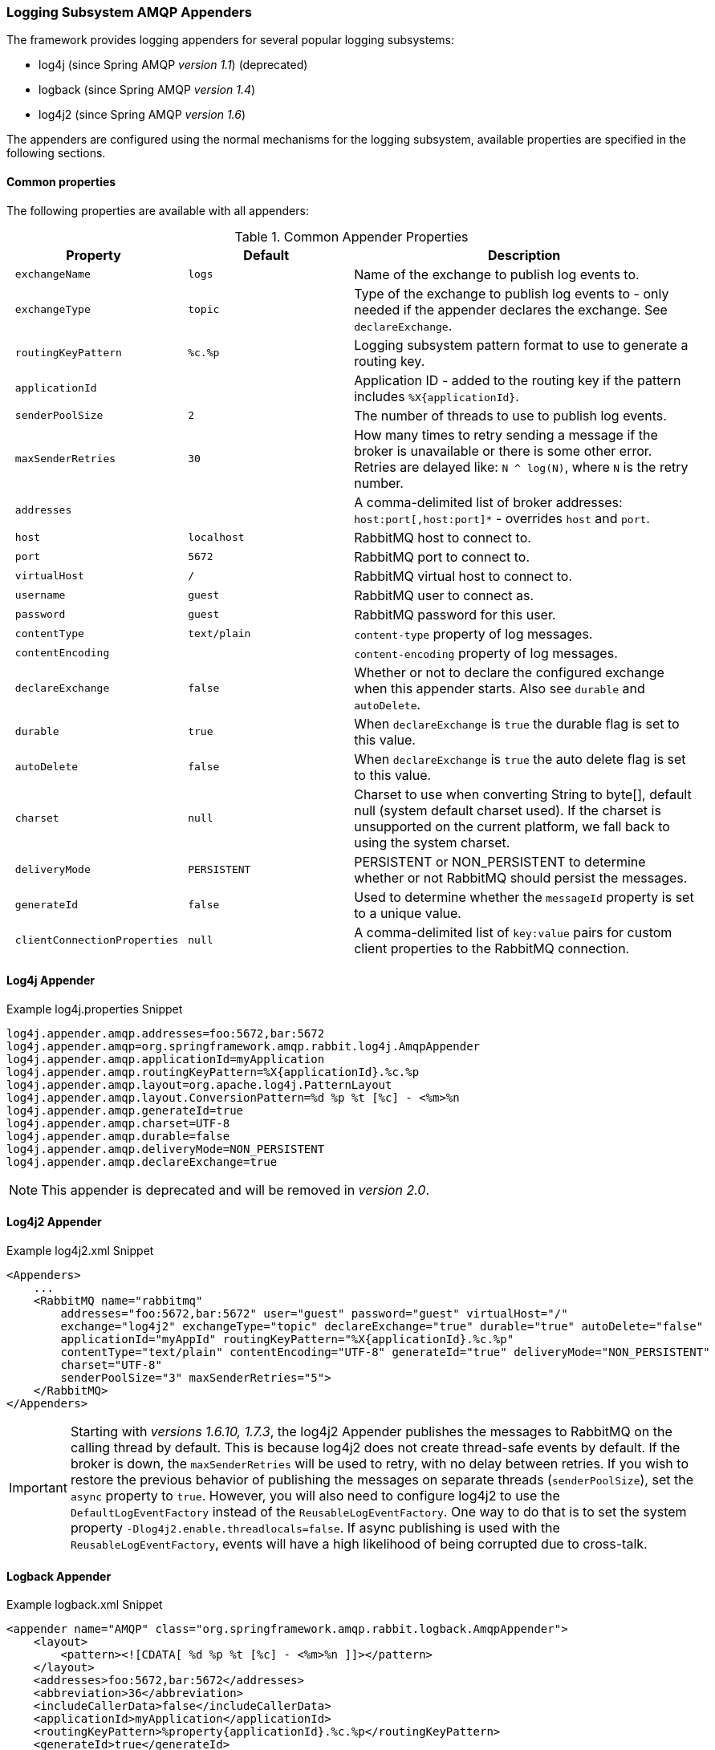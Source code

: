 [[logging]]
=== Logging Subsystem AMQP Appenders

The framework provides logging appenders for several popular logging subsystems:

- log4j (since Spring AMQP _version 1.1_) (deprecated)
- logback (since Spring AMQP _version 1.4_)
- log4j2 (since Spring AMQP _version 1.6_)

The appenders are configured using the normal mechanisms for the logging subsystem, available properties are specified
in the following sections.

==== Common properties

The following properties are available with all appenders:

.Common Appender Properties
[cols="2l,2l,4", options="header"]
|===
| Property
| Default
| Description

| exchangeName
| logs
| Name of the exchange to publish log events to.

| exchangeType
| topic
| Type of the exchange to publish log events to - only needed if the appender declares the exchange.
See `declareExchange`.

| routingKeyPattern
| %c.%p
| Logging subsystem pattern format to use to generate a routing key.

| applicationId
|
| Application ID - added to the routing key if the pattern includes `%X{applicationId}`.

| senderPoolSize
| 2
| The number of threads to use to publish log events.

| maxSenderRetries
| 30
| How many times to retry sending a message if the broker is unavailable or there is some other error.
Retries are delayed like: `N ^ log(N)`, where `N` is the retry number.

| addresses
|
| A comma-delimited list of broker addresses: `host:port[,host:port]*` - overrides `host` and `port`.

| host
| localhost
| RabbitMQ host to connect to.

| port
| 5672
| RabbitMQ port to connect to.

| virtualHost
| /
| RabbitMQ virtual host to connect to.

| username
| guest
| RabbitMQ user to connect as.

| password
| guest
| RabbitMQ password for this user.

| contentType
| text/plain
| `content-type` property of log messages.

| contentEncoding
|
| `content-encoding` property of log messages.

| declareExchange
| false
| Whether or not to declare the configured exchange when this appender starts.
Also see `durable` and `autoDelete`.

| durable
| true
| When `declareExchange` is `true` the durable flag is set to this value.

| autoDelete
| false
| When `declareExchange` is `true` the auto delete flag is set to this value.

| charset
| null
| Charset to use when converting String to byte[], default null (system default charset used).
If the charset is unsupported on the current platform, we fall back to using the system charset.

| deliveryMode
| PERSISTENT
| PERSISTENT or NON_PERSISTENT to determine whether or not RabbitMQ should persist the messages.

| generateId
| false
| Used to determine whether the `messageId` property is set to a unique value.

| clientConnectionProperties
| null
| A comma-delimited list of `key:value` pairs for custom client properties to the RabbitMQ connection.

|===

==== Log4j Appender

.Example log4j.properties Snippet
[source, text]
----
log4j.appender.amqp.addresses=foo:5672,bar:5672
log4j.appender.amqp=org.springframework.amqp.rabbit.log4j.AmqpAppender
log4j.appender.amqp.applicationId=myApplication
log4j.appender.amqp.routingKeyPattern=%X{applicationId}.%c.%p
log4j.appender.amqp.layout=org.apache.log4j.PatternLayout
log4j.appender.amqp.layout.ConversionPattern=%d %p %t [%c] - <%m>%n
log4j.appender.amqp.generateId=true
log4j.appender.amqp.charset=UTF-8
log4j.appender.amqp.durable=false
log4j.appender.amqp.deliveryMode=NON_PERSISTENT
log4j.appender.amqp.declareExchange=true
----

NOTE: This appender is deprecated and will be removed in _version 2.0_.

==== Log4j2 Appender

.Example log4j2.xml Snippet
[source, text]
----
<Appenders>
    ...
    <RabbitMQ name="rabbitmq"
        addresses="foo:5672,bar:5672" user="guest" password="guest" virtualHost="/"
        exchange="log4j2" exchangeType="topic" declareExchange="true" durable="true" autoDelete="false"
        applicationId="myAppId" routingKeyPattern="%X{applicationId}.%c.%p"
        contentType="text/plain" contentEncoding="UTF-8" generateId="true" deliveryMode="NON_PERSISTENT"
        charset="UTF-8"
        senderPoolSize="3" maxSenderRetries="5">
    </RabbitMQ>
</Appenders>
----

[IMPORTANT]
====
Starting with _versions 1.6.10, 1.7.3_, the log4j2 Appender publishes the messages to RabbitMQ on the calling thread by default.
This is because log4j2 does not create thread-safe events by default.
If the broker is down, the `maxSenderRetries` will be used to retry, with no delay between retries.
If you wish to restore the previous behavior of publishing the messages on separate threads (`senderPoolSize`), set the `async` property to `true`.
However, you will also need to configure log4j2 to use the `DefaultLogEventFactory` instead of the `ReusableLogEventFactory`.
One way to do that is to set the system property `-Dlog4j2.enable.threadlocals=false`.
If async publishing is used with the `ReusableLogEventFactory`, events will have a high likelihood of being corrupted due to cross-talk.
====

==== Logback Appender

.Example logback.xml Snippet
[source, text]
----
<appender name="AMQP" class="org.springframework.amqp.rabbit.logback.AmqpAppender">
    <layout>
        <pattern><![CDATA[ %d %p %t [%c] - <%m>%n ]]></pattern>
    </layout>
    <addresses>foo:5672,bar:5672</addresses>
    <abbreviation>36</abbreviation>
    <includeCallerData>false</includeCallerData>
    <applicationId>myApplication</applicationId>
    <routingKeyPattern>%property{applicationId}.%c.%p</routingKeyPattern>
    <generateId>true</generateId>
    <charset>UTF-8</charset>
    <durable>false</durable>
    <deliveryMode>NON_PERSISTENT</deliveryMode>
    <declareExchange>true</declareExchange>
</appender>
----

Starting with _version 1.7.1_, the Logback `AmqpAppender` provides  an `includeCallerData` option which is `false` by default.
Extracting caller data can be rather expensive because the log event has to create a throwable and inspect it to determine the calling location.
Therefore, by default, caller data associated with an event is not extracted when the event added to the event queue.
You can configure the appender to include caller data by setting the `includeCallerData` property to `true`.

==== Customizing the Messages

By default AMQP appenders populates these message properties:
* deliveryMode
* contentType
* contentEncoding if configured
* messageId if `generateId` is configured
* timestamp of the log event
* appId if applicationId is configured

In addition they populate headers:
* categoryName of the log event
* level of the log event
* thread the name of the thread where log event happened
* location the stack trace of the log event call
* copy of all the MDC properties

Each of the appenders can be subclassed, allowing you to modify the messages before publishing.

.Customizing the Log Messages
[source, java]
----
public class MyEnhancedAppender extends AmqpAppender {

    @Override
    public Message postProcessMessageBeforeSend(Message message, Event event) {
        message.getMessageProperties().setHeader("foo", "bar");
        return message;
    }

}
----

==== Customizing the Client Properties

===== Simple String Properties

Each appender supports adding client properties to the RabbitMQ connection.

.log4j
[source, text]
----
log4j.appender.amqp.clientConnectionProperties=foo:bar,baz:qux
----

.logback
[source, xml]
----
<appender name="AMQP" ...>
    ...
    <clientConnectionProperties>foo:bar,baz:qux</clientConnectionProperties>
    ...
</appender>
----

.log4j2
[source, xml]
----
<Appenders>
    ...
    <RabbitMQ name="rabbitmq"
        ...
        clientConnectionProperties="foo:bar,baz:qux"
        ...
    </RabbitMQ>
</Appenders>
----

The properties are a comma-delimited list of `key:value` pairs; keys and values cannot contain commas or colons.

These properties appear on the RabbitMQ Admin UI when viewing the connection.

===== Advanced Technique for Log4j and Logback

With the log4j and logback appenders, the appenders can be subclassed, allowing you to modify the client connection
properties before the connection is established:

.Customizing the Client Connection Properties
[source, java]
----
public class MyEnhancedAppender extends AmqpAppender {

    private String foo;

    @Override
    protected void updateConnectionClientProperties(Map<String, Object> clientProperties) {
        clientProperties.put("foo", this.foo);
    }

    public void setFoo(String foo) {
        this.foo = foo;
    }

}
----

For log4j2, add `log4j.appender.amqp.foo=bar` to log4j.properties to set the property.
For logback, add `<foo>bar</foo>` to logback.xml.

Of course, for simple String properties like this example, the previous technique can be used; subclasses allow
richer properties (such as adding a `Map` or numeric property).

With log4j2, subclasses are not supported, due to the way log4j2 uses static factory methods.
